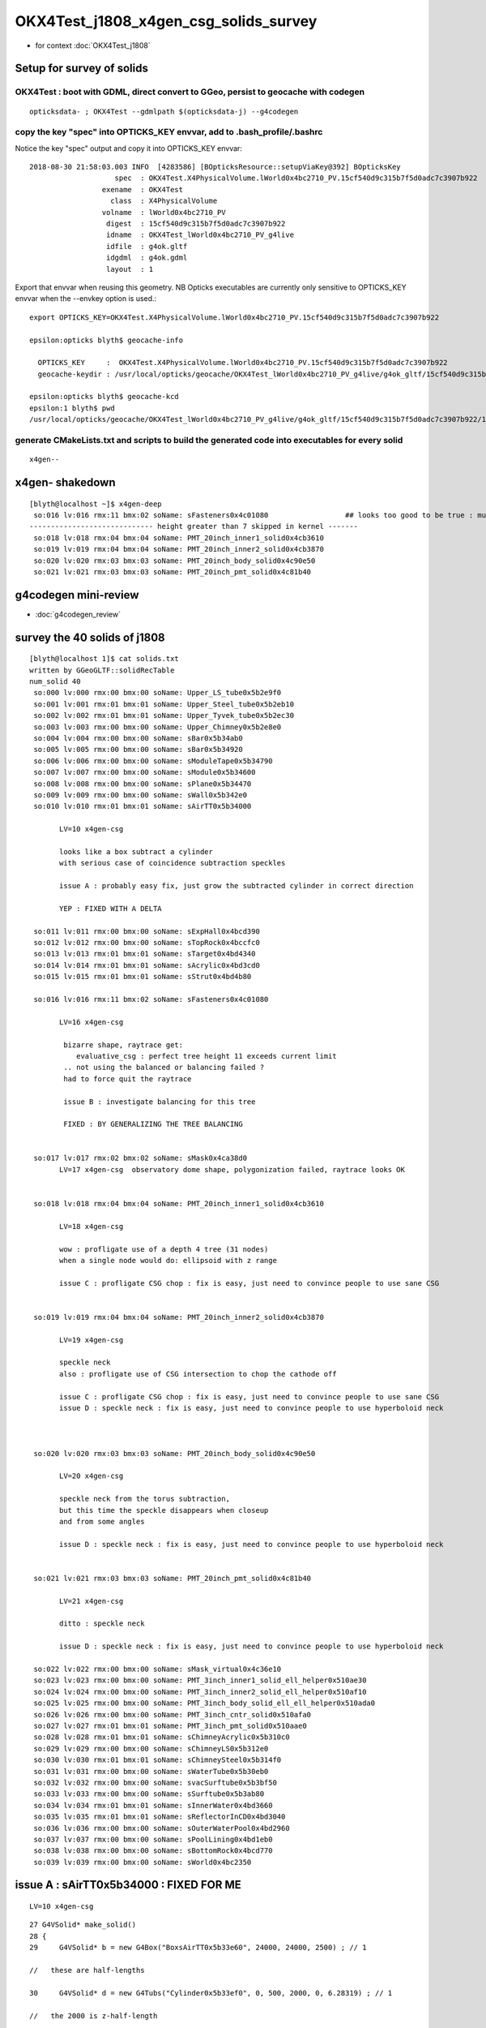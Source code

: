OKX4Test_j1808_x4gen_csg_solids_survey
==============================================

* for context :doc:`OKX4Test_j1808`


Setup for survey of solids
--------------------------------------------------------------------------

OKX4Test : boot with GDML, direct convert to GGeo, persist to geocache with codegen 
~~~~~~~~~~~~~~~~~~~~~~~~~~~~~~~~~~~~~~~~~~~~~~~~~~~~~~~~~~~~~~~~~~~~~~~~~~~~~~~~~~~~~

::

    opticksdata- ; OKX4Test --gdmlpath $(opticksdata-j) --g4codegen


copy the key "spec" into OPTICKS_KEY envvar, add to .bash_profile/.bashrc
~~~~~~~~~~~~~~~~~~~~~~~~~~~~~~~~~~~~~~~~~~~~~~~~~~~~~~~~~~~~~~~~~~~~~~~~~~~~

Notice the key "spec" output and copy it into OPTICKS_KEY envvar::

    2018-08-30 21:58:03.003 INFO  [4283586] [BOpticksResource::setupViaKey@392] BOpticksKey
                        spec  : OKX4Test.X4PhysicalVolume.lWorld0x4bc2710_PV.15cf540d9c315b7f5d0adc7c3907b922
                     exename  : OKX4Test
                       class  : X4PhysicalVolume
                     volname  : lWorld0x4bc2710_PV
                      digest  : 15cf540d9c315b7f5d0adc7c3907b922
                      idname  : OKX4Test_lWorld0x4bc2710_PV_g4live
                      idfile  : g4ok.gltf
                      idgdml  : g4ok.gdml
                      layout  : 1

Export that envvar when reusing this geometry. NB Opticks executables 
are currently only sensitive to OPTICKS_KEY envvar when the --envkey option is used.::

    export OPTICKS_KEY=OKX4Test.X4PhysicalVolume.lWorld0x4bc2710_PV.15cf540d9c315b7f5d0adc7c3907b922 

    epsilon:opticks blyth$ geocache-info

      OPTICKS_KEY     :  OKX4Test.X4PhysicalVolume.lWorld0x4bc2710_PV.15cf540d9c315b7f5d0adc7c3907b922
      geocache-keydir : /usr/local/opticks/geocache/OKX4Test_lWorld0x4bc2710_PV_g4live/g4ok_gltf/15cf540d9c315b7f5d0adc7c3907b922/1

    epsilon:opticks blyth$ geocache-kcd
    epsilon:1 blyth$ pwd
    /usr/local/opticks/geocache/OKX4Test_lWorld0x4bc2710_PV_g4live/g4ok_gltf/15cf540d9c315b7f5d0adc7c3907b922/1


generate CMakeLists.txt and scripts to build the generated code into executables for every solid
~~~~~~~~~~~~~~~~~~~~~~~~~~~~~~~~~~~~~~~~~~~~~~~~~~~~~~~~~~~~~~~~~~~~~~~~~~~~~~~~~~~~~~~~~~~~~~~~~~~

::

    x4gen--


x4gen- shakedown
-------------------

::

    [blyth@localhost ~]$ x4gen-deep
     so:016 lv:016 rmx:11 bmx:02 soName: sFasteners0x4c01080                  ## looks too good to be true : must be loosing geometry ?? YES see Issue B
    ----------------------------- height greater than 7 skipped in kernel -------
     so:018 lv:018 rmx:04 bmx:04 soName: PMT_20inch_inner1_solid0x4cb3610
     so:019 lv:019 rmx:04 bmx:04 soName: PMT_20inch_inner2_solid0x4cb3870
     so:020 lv:020 rmx:03 bmx:03 soName: PMT_20inch_body_solid0x4c90e50
     so:021 lv:021 rmx:03 bmx:03 soName: PMT_20inch_pmt_solid0x4c81b40




g4codegen mini-review
-----------------------

* :doc:`g4codegen_review`


survey the 40 solids of j1808
-------------------------------------------------------------

::

    [blyth@localhost 1]$ cat solids.txt 
    written by GGeoGLTF::solidRecTable 
    num_solid 40
     so:000 lv:000 rmx:00 bmx:00 soName: Upper_LS_tube0x5b2e9f0
     so:001 lv:001 rmx:01 bmx:01 soName: Upper_Steel_tube0x5b2eb10
     so:002 lv:002 rmx:01 bmx:01 soName: Upper_Tyvek_tube0x5b2ec30
     so:003 lv:003 rmx:00 bmx:00 soName: Upper_Chimney0x5b2e8e0
     so:004 lv:004 rmx:00 bmx:00 soName: sBar0x5b34ab0
     so:005 lv:005 rmx:00 bmx:00 soName: sBar0x5b34920
     so:006 lv:006 rmx:00 bmx:00 soName: sModuleTape0x5b34790
     so:007 lv:007 rmx:00 bmx:00 soName: sModule0x5b34600
     so:008 lv:008 rmx:00 bmx:00 soName: sPlane0x5b34470
     so:009 lv:009 rmx:00 bmx:00 soName: sWall0x5b342e0
     so:010 lv:010 rmx:01 bmx:01 soName: sAirTT0x5b34000

           LV=10 x4gen-csg  
           
           looks like a box subtract a cylinder 
           with serious case of coincidence subtraction speckles

           issue A : probably easy fix, just grow the subtracted cylinder in correct direction 

           YEP : FIXED WITH A DELTA 

     so:011 lv:011 rmx:00 bmx:00 soName: sExpHall0x4bcd390
     so:012 lv:012 rmx:00 bmx:00 soName: sTopRock0x4bccfc0
     so:013 lv:013 rmx:01 bmx:01 soName: sTarget0x4bd4340
     so:014 lv:014 rmx:01 bmx:01 soName: sAcrylic0x4bd3cd0
     so:015 lv:015 rmx:01 bmx:01 soName: sStrut0x4bd4b80

     so:016 lv:016 rmx:11 bmx:02 soName: sFasteners0x4c01080

           LV=16 x4gen-csg  

            bizarre shape, raytrace get:
               evaluative_csg : perfect tree height 11 exceeds current limit 
            .. not using the balanced or balancing failed ?
            had to force quit the raytrace

            issue B : investigate balancing for this tree

            FIXED : BY GENERALIZING THE TREE BALANCING 


     so:017 lv:017 rmx:02 bmx:02 soName: sMask0x4ca38d0
           LV=17 x4gen-csg  observatory dome shape, polygonization failed, raytrace looks OK 


     so:018 lv:018 rmx:04 bmx:04 soName: PMT_20inch_inner1_solid0x4cb3610

           LV=18 x4gen-csg  

           wow : profligate use of a depth 4 tree (31 nodes)
           when a single node would do: ellipsoid with z range

           issue C : profligate CSG chop : fix is easy, just need to convince people to use sane CSG  


     so:019 lv:019 rmx:04 bmx:04 soName: PMT_20inch_inner2_solid0x4cb3870

           LV=19 x4gen-csg  

           speckle neck 
           also : profligate use of CSG intersection to chop the cathode off 

           issue C : profligate CSG chop : fix is easy, just need to convince people to use sane CSG  
           issue D : speckle neck : fix is easy, just need to convince people to use hyperboloid neck            



     so:020 lv:020 rmx:03 bmx:03 soName: PMT_20inch_body_solid0x4c90e50

           LV=20 x4gen-csg  

           speckle neck from the torus subtraction, 
           but this time the speckle disappears when closeup 
           and from some angles 

           issue D : speckle neck : fix is easy, just need to convince people to use hyperboloid neck            


     so:021 lv:021 rmx:03 bmx:03 soName: PMT_20inch_pmt_solid0x4c81b40

           LV=21 x4gen-csg  

           ditto : speckle neck 

           issue D : speckle neck : fix is easy, just need to convince people to use hyperboloid neck            

     so:022 lv:022 rmx:00 bmx:00 soName: sMask_virtual0x4c36e10
     so:023 lv:023 rmx:00 bmx:00 soName: PMT_3inch_inner1_solid_ell_helper0x510ae30
     so:024 lv:024 rmx:00 bmx:00 soName: PMT_3inch_inner2_solid_ell_helper0x510af10
     so:025 lv:025 rmx:00 bmx:00 soName: PMT_3inch_body_solid_ell_ell_helper0x510ada0
     so:026 lv:026 rmx:00 bmx:00 soName: PMT_3inch_cntr_solid0x510afa0
     so:027 lv:027 rmx:01 bmx:01 soName: PMT_3inch_pmt_solid0x510aae0
     so:028 lv:028 rmx:01 bmx:01 soName: sChimneyAcrylic0x5b310c0
     so:029 lv:029 rmx:00 bmx:00 soName: sChimneyLS0x5b312e0
     so:030 lv:030 rmx:01 bmx:01 soName: sChimneySteel0x5b314f0
     so:031 lv:031 rmx:00 bmx:00 soName: sWaterTube0x5b30eb0
     so:032 lv:032 rmx:00 bmx:00 soName: svacSurftube0x5b3bf50
     so:033 lv:033 rmx:00 bmx:00 soName: sSurftube0x5b3ab80
     so:034 lv:034 rmx:01 bmx:01 soName: sInnerWater0x4bd3660
     so:035 lv:035 rmx:01 bmx:01 soName: sReflectorInCD0x4bd3040
     so:036 lv:036 rmx:00 bmx:00 soName: sOuterWaterPool0x4bd2960
     so:037 lv:037 rmx:00 bmx:00 soName: sPoolLining0x4bd1eb0
     so:038 lv:038 rmx:00 bmx:00 soName: sBottomRock0x4bcd770
     so:039 lv:039 rmx:00 bmx:00 soName: sWorld0x4bc2350




issue A : sAirTT0x5b34000 : FIXED FOR ME 
--------------------------------------------

::

    LV=10 x4gen-csg  

::

     27 G4VSolid* make_solid()
     28 {
     29     G4VSolid* b = new G4Box("BoxsAirTT0x5b33e60", 24000, 24000, 2500) ; // 1

     //   these are half-lengths 

     30     G4VSolid* d = new G4Tubs("Cylinder0x5b33ef0", 0, 500, 2000, 0, 6.28319) ; // 1

     //   the 2000 is z-half-length 

     31  
     32     G4ThreeVector A(0.000000,0.000000,-500.000000);
     33     G4VSolid* a = new G4SubtractionSolid("sAirTT0x5b34000", b, d, NULL, A) ; // 0
     34     return a ;
     35 } 

     //  z:  2500 - 500 = 2000 voila z-coincidence 


delta-ize g4codegen/tests/x010.cc::

     26 // start portion generated by nnode::to_g4code 
     27 G4VSolid* make_solid()
     28 {
     29     
     30     double delta = 1. ; 
     31     
     32     G4VSolid* b = new G4Box("BoxsAirTT0x5b33e60", 24000.000000, 24000.000000, 2500.000000) ; // 1
     33     G4VSolid* d = new G4Tubs("Cylinder0x5b33ef0", 0.000000, 500.000000, delta+2000.000000, 0.000000, CLHEP::twopi) ; // 1
     34     
     35     G4ThreeVector A(0.000000,0.000000,-(delta+500.000000));
     36     G4VSolid* a = new G4SubtractionSolid("sAirTT0x5b34000", b, d, NULL, A) ; // 0
     37     return a ;
     38 } 

rebuild and viz, SPECKLE AVOIDED::

    x4gen-go
    LV=10 x4gen-csg  






issue B : sFasteners0x4c01080 : deep tree : FIXED BY GENERALIZING TREE BALANCING 
-----------------------------------------------------------------------------------

* :doc:`OKX4Test_sFasteners_generalize_tree_balancing`


::

     so:016 lv:016 rmx:11 bmx:02 soName: sFasteners0x4c01080

           LV=16 x4gen-csg  

            bizarre shape, raytrace get:
               evaluative_csg : perfect tree height 11 exceeds current limit 
            .. not using the balanced or balancing failed ?
            had to force quit the raytrace

            issue B : investigate balancing for this tree



Extract from the generated code::

    epsilon:1 blyth$ cat g4codegen/tests/x016.cc

    ...

    // start portion generated by nnode::to_g4code 
    G4VSolid* make_solid()
    { 
        G4VSolid* k = new G4Tubs("solidFasteners_down0x4bff9b0", 80.000000, 150.000000, 5.000000, 0.000000, CLHEP::twopi) ; // 10
        G4VSolid* m = new G4Tubs("solidFasteners_Bolts0x4bffad0", 0.000000, 10.000000, 70.000000, 0.000000, CLHEP::twopi) ; // 10
        
        G4ThreeVector A(0.000000,125.000000,-70.000000);
        G4VSolid* j = new G4UnionSolid("solid_FastenersUnion0x4bffbf0", k, m, NULL, A) ; // 9
        G4VSolid* o = new G4Tubs("solidFasteners_Bolts0x4bffad0", 0.000000, 10.000000, 70.000000, 0.000000, CLHEP::twopi) ; // 9
        
        G4ThreeVector B(88.388348,88.388348,-70.000000);
        G4VSolid* i = new G4UnionSolid("solid_FastenersUnion0x4bffdd0", j, o, NULL, B) ; // 8
        G4VSolid* q = new G4Tubs("solidFasteners_Bolts0x4bffad0", 0.000000, 10.000000, 70.000000, 0.000000, CLHEP::twopi) ; // 8
        
        G4ThreeVector C(125.000000,0.000000,-70.000000);
        G4VSolid* h = new G4UnionSolid("solid_FastenersUnion0x4c00030", i, q, NULL, C) ; // 7
        G4VSolid* s = new G4Tubs("solidFasteners_Bolts0x4bffad0", 0.000000, 10.000000, 70.000000, 0.000000, CLHEP::twopi) ; // 7
        
        G4ThreeVector D(88.388348,-88.388348,-70.000000);
        G4VSolid* g = new G4UnionSolid("solid_FastenersUnion0x4c00290", h, s, NULL, D) ; // 6
        G4VSolid* u = new G4Tubs("solidFasteners_Bolts0x4bffad0", 0.000000, 10.000000, 70.000000, 0.000000, CLHEP::twopi) ; // 6
        
        G4ThreeVector E(0.000000,-125.000000,-70.000000);
        G4VSolid* f = new G4UnionSolid("solid_FastenersUnion0x4c004f0", g, u, NULL, E) ; // 5
        G4VSolid* w = new G4Tubs("solidFasteners_Bolts0x4bffad0", 0.000000, 10.000000, 70.000000, 0.000000, CLHEP::twopi) ; // 5
        
        G4ThreeVector F(-88.388348,-88.388348,-70.000000);
        G4VSolid* e = new G4UnionSolid("solid_FastenersUnion0x4c00750", f, w, NULL, F) ; // 4
        G4VSolid* y = new G4Tubs("solidFasteners_Bolts0x4bffad0", 0.000000, 10.000000, 70.000000, 0.000000, CLHEP::twopi) ; // 4
        
        G4ThreeVector G(-125.000000,-0.000000,-70.000000);
        G4VSolid* d = new G4UnionSolid("solid_FastenersUnion0x4c009b0", e, y, NULL, G) ; // 3
        G4VSolid* a1 = new G4Tubs("solidFasteners_Bolts0x4bffad0", 0.000000, 10.000000, 70.000000, 0.000000, CLHEP::twopi) ; // 3
        
        G4ThreeVector H(-88.388348,88.388348,-70.000000);
        G4VSolid* c = new G4UnionSolid("solid_FastenersUnion0x4c00c10", d, a1, NULL, H) ; // 2
        G4VSolid* c1 = new G4Tubs("solidFasteners_up0x4c01b50", 0.000000, 150.000000, 10.000000, 0.000000, CLHEP::twopi) ; // 2
        
        G4ThreeVector I(0.000000,0.000000,-140.000000);
        G4VSolid* b = new G4UnionSolid("solidFasteners20x4c00e30", c, c1, NULL, I) ; // 1
        G4VSolid* e1 = new G4Tubs("solidFasteners_up10x4bff890", 41.000000, 50.000000, 25.000000, 0.000000, CLHEP::twopi) ; // 1
        
        G4ThreeVector J(0.000000,0.000000,-165.000000);
        G4VSolid* a = new G4UnionSolid("sFasteners0x4c01080", b, e1, NULL, J) ; // 0
        return a ; 
    } 
    // end portion generated by nnode::to_g4code 






Originally 8 bolts and 2 plates and one rim?, one plate and the rim? has non-zero rmin, 
so: 8 + 1 + 2 + 2 = 13 


::

    2018-08-30 23:27:54.425 INFO  [4332762] [X4CSG::init@113] NTreeAnalyse height 11 count 25
                                                                                          un            

                                                                                  un              di    

                                                                          un          cy      cy      cy

                                                                  un          cy                        

                                                          un          cy                                

                                                  un          cy                                        

                                          un          cy                                                

                                  un          cy                                                        

                          un          cy                                                                

                  un          cy                                                                        

          di          cy                                                                                

      cy      cy                                           





issue C : profligate CSG chop : fix is easy, just need to convince people to use sane CSG  
---------------------------------------------------------------------------------------------



issue D : speckle neck : fix is easy, just need to convince people to use hyperboloid neck            
---------------------------------------------------------------------------------------------

TODO: rework tboolean-12-- using G4Hype in x4gen g4codegen/tests





2018/10/18 : FIXED : x4gen-csg failing on Precision for lack of glass
------------------------------------------------------------------------


Perhaps GGeo::prepare which is invoked from GGeo::postDirectTranslation needs to addTestMaterials ?
Actually dont like that approach, as test materials only relevant to testing : so do this in GGeoTest::importCSG instead.




::

    [blyth@localhost opticks]$ LV=10 x4gen-csg -D
    testconfig analytic=1_csgpath=/tmp/blyth/opticks/x4gen/x010
    === op-cmdline-binary-match : finds 1st argument with associated binary : --tracer
    152 -rwxr-xr-x. 1 blyth blyth 153600 Oct 18 18:22 /home/blyth/local/opticks/lib/OTracerTest
    proceeding.. : gdb --args /home/blyth/local/opticks/lib/OTracerTest --size 1920,1080,1 --position 100,100 -D --envkey --rendermode +global,+axis --animtimemax 20 --timemax 20 --geocenter --eye 1,0,0 --dbganalytic --test --testconfig analytic=1_csgpath=/tmp/blyth/opticks/x4gen/x010 --tracer --printenabled
    gdb --args /home/blyth/local/opticks/lib/OTracerTest --size 1920,1080,1 --position 100,100 -D --envkey --rendermode +global,+axis --animtimemax 20 --timemax 20 --geocenter --eye 1,0,0 --dbganalytic --test --testconfig analytic=1_csgpath=/tmp/blyth/opticks/x4gen/x010 --tracer --printenabled

    ...

    2018-10-19 09:52:10.980 INFO  [180480] [NSceneConfig::env_override@82] NSceneConfig override verbosity from VERBOSITY envvar 1
    2018-10-19 09:52:10.981 ERROR [180480] [NPYList::setBuffer@122] replacing nodes.npy buffer  prior 1,4,4 buffer 1,4,4 msg prepareForExport
    2018-10-19 09:52:10.981 ERROR [180480] [NPYList::setBuffer@122] replacing planes.npy buffer  prior 0,4 buffer 0,4 msg prepareForExport
    2018-10-19 09:52:10.981 ERROR [180480] [NPYList::setBuffer@122] replacing idx.npy buffer  prior 1,4 buffer 1,4 msg prepareForExport
    2018-10-19 09:52:10.981 ERROR [180480] [NCSGList::add@108]  add tree, boundary: Rock//perfectAbsorbSurface/Vacuum
    2018-10-19 09:52:10.981 FATAL [180480] [GGeoTest::GGeoTest@124] GGeoTest::GGeoTest
    2018-10-19 09:52:10.981 INFO  [180480] [GGeoTest::init@135] GGeoTest::init START 
    2018-10-19 09:52:10.981 INFO  [180480] [GGeoTest::importCSG@334] GGeoTest::importCSG START  csgpath /tmp/blyth/opticks/x4gen/x010 numTree 2 verbosity 0
    2018-10-19 09:52:10.981 FATAL [180480] [GMaterialLib::reuseBasisMaterial@996] reuseBasisMaterial requires basis library to be present and to contain the material  GlassSchottF2
    OTracerTest: /home/blyth/opticks/ggeo/GMaterialLib.cc:997: void GMaterialLib::reuseBasisMaterial(const char*): Assertion `mat' failed.

    Program received signal SIGABRT, Aborted.
    0x00007fffe7f74277 in raise () from /lib64/libc.so.6
    Missing separate debuginfos, use: debuginfo-install boost-filesystem-1.53.0-27.el7.x86_64 boost-program-options-1.53.0-27.el7.x86_64 boost-regex-1.53.0-27.el7.x86_64 boost-system-1.53.0-27.el7.x86_64 glfw-3.2.1-2.el7.x86_64 glibc-2.17-222.el7.x86_64 keyutils-libs-1.5.8-3.el7.x86_64 krb5-libs-1.15.1-19.el7.x86_64 libX11-1.6.5-1.el7.x86_64 libXau-1.0.8-2.1.el7.x86_64 libXcursor-1.1.14-8.el7.x86_64 libXext-1.3.3-3.el7.x86_64 libXfixes-5.0.3-1.el7.x86_64 libXinerama-1.1.3-2.1.el7.x86_64 libXrandr-1.5.1-2.el7.x86_64 libXrender-0.9.10-1.el7.x86_64 libXxf86vm-1.1.4-1.el7.x86_64 libcom_err-1.42.9-12.el7_5.x86_64 libgcc-4.8.5-28.el7_5.1.x86_64 libicu-50.1.2-15.el7.x86_64 libselinux-2.5-12.el7.x86_64 libstdc++-4.8.5-28.el7_5.1.x86_64 libxcb-1.12-1.el7.x86_64 openssl-libs-1.0.2k-12.el7.x86_64 pcre-8.32-17.el7.x86_64 zlib-1.2.7-17.el7.x86_64
    (gdb) bt
    #0  0x00007fffe7f74277 in raise () from /lib64/libc.so.6
    #1  0x00007fffe7f75968 in abort () from /lib64/libc.so.6
    #2  0x00007fffe7f6d096 in __assert_fail_base () from /lib64/libc.so.6
    #3  0x00007fffe7f6d142 in __assert_fail () from /lib64/libc.so.6
    #4  0x00007ffff508a55d in GMaterialLib::reuseBasisMaterial (this=0x581db90, name=0x58391f8 "GlassSchottF2") at /home/blyth/opticks/ggeo/GMaterialLib.cc:997
    #5  0x00007ffff50d49d4 in GGeoTest::reuseMaterials (this=0x5821790, spec=0x582cbd0 "Vacuum///GlassSchottF2") at /home/blyth/opticks/ggeo/GGeoTest.cc:322
    #6  0x00007ffff50d48e6 in GGeoTest::reuseMaterials (this=0x5821790, csglist=0x58174d0) at /home/blyth/opticks/ggeo/GGeoTest.cc:307
    #7  0x00007ffff50d4bea in GGeoTest::importCSG (this=0x5821790, volumes=std::vector of length 0, capacity 0) at /home/blyth/opticks/ggeo/GGeoTest.cc:342
    #8  0x00007ffff50d4135 in GGeoTest::initCreateCSG (this=0x5821790) at /home/blyth/opticks/ggeo/GGeoTest.cc:200
    #9  0x00007ffff50d3ca2 in GGeoTest::init (this=0x5821790) at /home/blyth/opticks/ggeo/GGeoTest.cc:137
    #10 0x00007ffff50d3af6 in GGeoTest::GGeoTest (this=0x5821790, ok=0x664750, basis=0x688600) at /home/blyth/opticks/ggeo/GGeoTest.cc:128
    #11 0x00007ffff64ef82f in OpticksHub::createTestGeometry (this=0x67dc60, basis=0x688600) at /home/blyth/opticks/opticksgeo/OpticksHub.cc:474
    #12 0x00007ffff64ef339 in OpticksHub::loadGeometry (this=0x67dc60) at /home/blyth/opticks/opticksgeo/OpticksHub.cc:427
    #13 0x00007ffff64edd7a in OpticksHub::init (this=0x67dc60) at /home/blyth/opticks/opticksgeo/OpticksHub.cc:177
    #14 0x00007ffff64edb9a in OpticksHub::OpticksHub (this=0x67dc60, ok=0x664750) at /home/blyth/opticks/opticksgeo/OpticksHub.cc:156
    #15 0x00007ffff7bd585f in OKMgr::OKMgr (this=0x7fffffffd380, argc=22, argv=0x7fffffffd4f8, argforced=0x405809 "--tracer") at /home/blyth/opticks/ok/OKMgr.cc:44
    #16 0x0000000000402e2b in main (argc=22, argv=0x7fffffffd4f8) at /home/blyth/opticks/ok/tests/OTracerTest.cc:19
    (gdb) 





